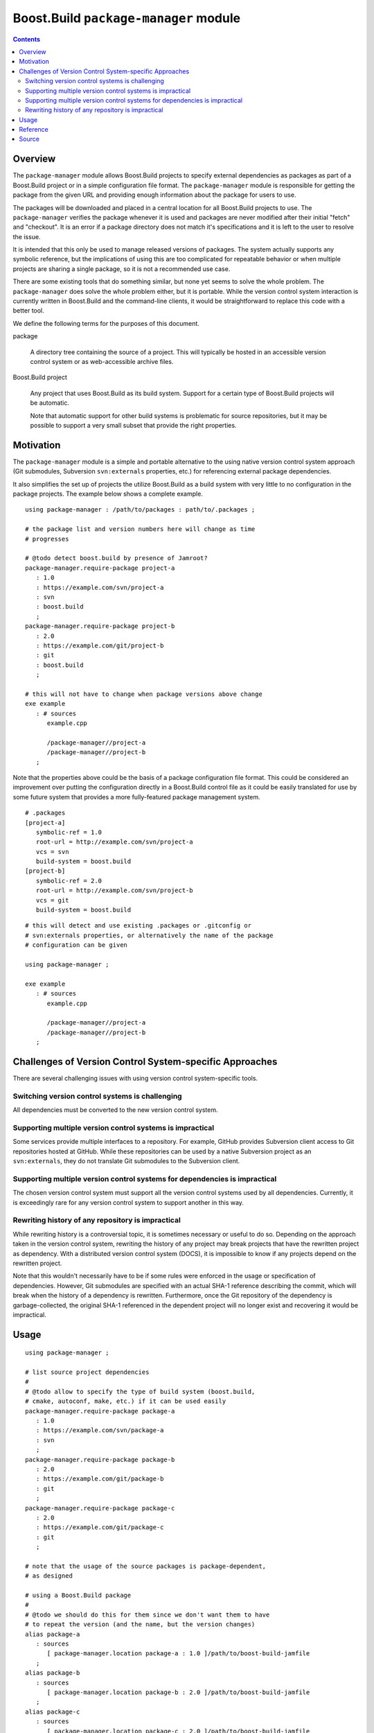Boost.Build ``package-manager`` module
======================================

.. contents::

Overview
--------

The ``package-manager`` module allows Boost.Build projects to specify
external dependencies as packages as part of a Boost.Build project or
in a simple configuration file format.  The ``package-manager`` module
is responsible for getting the package from the given URL and
providing enough information about the package for users to use.

The packages will be downloaded and placed in a central location for
all Boost.Build projects to use.  The ``package-manager`` verifies the
package whenever it is used and packages are never modified after
their initial "fetch" and "checkout".  It is an error if a package
directory does not match it's specifications and it is left to the
user to resolve the issue.

It is intended that this only be used to manage released versions of
packages.  The system actually supports any symbolic reference, but
the implications of using this are too complicated for repeatable
behavior or when multiple projects are sharing a single package, so it
is not a recommended use case.

There are some existing tools that do something similar, but none yet
seems to solve the whole problem.  The ``package-manager`` does solve
the whole problem either, but it is portable.  While the version
control system interaction is currently written in Boost.Build and the
command-line clients, it would be straightforward to replace this code
with a better tool.

We define the following terms for the purposes of this document.

package

   A directory tree containing the source of a project.  This will
   typically be hosted in an accessible version control system or as
   web-accessible archive files.

Boost.Build project

   Any project that uses Boost.Build as its build system.  Support for
   a certain type of Boost.Build projects will be automatic.

   Note that automatic support for other build systems is problematic
   for source repositories, but it may be possible to support a very
   small subset that provide the right properties.

Motivation
----------

The ``package-manager`` module is a simple and portable alternative to
the using native version control system approach (Git submodules,
Subversion ``svn:externals`` properties, etc.) for referencing
external package dependencies.

It also simplifies the set up of projects the utilize Boost.Build as a
build system with very little to no configuration in the package
projects.  The example below shows a complete example.

::

   using package-manager : /path/to/packages : path/to/.packages ;

   # the package list and version numbers here will change as time
   # progresses

   # @todo detect boost.build by presence of Jamroot?
   package-manager.require-package project-a
      : 1.0
      : https://example.com/svn/project-a
      : svn
      : boost.build
      ;
   package-manager.require-package project-b
      : 2.0
      : https://example.com/git/project-b
      : git
      : boost.build
      ;

   # this will not have to change when package versions above change
   exe example
      : # sources
         example.cpp

	 /package-manager//project-a
	 /package-manager//project-b
      ;

Note that the properties above could be the basis of a package
configuration file format.  This could be considered an improvement
over putting the configuration directly in a Boost.Build control file
as it could be easily translated for use by some future system that
provides a more fully-featured package management system.

::

   # .packages
   [project-a]
      symbolic-ref = 1.0
      root-url = http://example.com/svn/project-a
      vcs = svn
      build-system = boost.build
   [project-b]
      symbolic-ref = 2.0
      root-url = http://example.com/svn/project-b
      vcs = git
      build-system = boost.build

::

   # this will detect and use existing .packages or .gitconfig or
   # svn:externals properties, or alternatively the name of the package
   # configuration can be given

   using package-manager ;

   exe example
      : # sources
         example.cpp

	 /package-manager//project-a
	 /package-manager//project-b
      ;

Challenges of Version Control System-specific Approaches
--------------------------------------------------------

There are several challenging issues with using version control
system-specific tools.

Switching version control systems is challenging
~~~~~~~~~~~~~~~~~~~~~~~~~~~~~~~~~~~~~~~~~~~~~~~~

All dependencies must be converted to the new version control system.

Supporting multiple version control systems is impractical
~~~~~~~~~~~~~~~~~~~~~~~~~~~~~~~~~~~~~~~~~~~~~~~~~~~~~~~~~~

Some services provide multiple interfaces to a repository.  For
example, GitHub provides Subversion client access to Git repositories
hosted at GitHub.  While these repositories can be used by a
native Subversion project as an ``svn:externals``, they do not
translate Git submodules to the Subversion client.

Supporting multiple version control systems for dependencies is impractical
~~~~~~~~~~~~~~~~~~~~~~~~~~~~~~~~~~~~~~~~~~~~~~~~~~~~~~~~~~~~~~~~~~~~~~~~~~~

The chosen version control system must support all the version control
systems used by all dependencies.  Currently, it is exceedingly rare
for any version control system to support another in this way.

Rewriting history of any repository is impractical
~~~~~~~~~~~~~~~~~~~~~~~~~~~~~~~~~~~~~~~~~~~~~~~~~~

While rewriting history is a controversial topic, it is sometimes
necessary or useful to do so.  Depending on the approach taken in the
version control system, rewriting the history of any project may break
projects that have the rewritten project as dependency. With a
distributed version control system (DOCS), it is impossible to know if
any projects depend on the rewritten project.

Note that this wouldn't necessarily have to be if some rules were
enforced in the usage or specification of dependencies.  However, Git
submodules are specified with an actual SHA-1 reference describing the
commit, which will break when the history of a dependency is
rewritten.  Furthermore, once the Git repository of the dependency is
garbage-collected, the original SHA-1 referenced in the dependent
project will no longer exist and recovering it would be impractical.

Usage
-----

::

   using package-manager ;

   # list source project dependencies
   #
   # @todo allow to specify the type of build system (boost.build,
   # cmake, autoconf, make, etc.) if it can be used easily
   package-manager.require-package package-a
      : 1.0
      : https://example.com/svn/package-a
      : svn
      ;
   package-manager.require-package package-b
      : 2.0
      : https://example.com/git/package-b
      : git
      ;
   package-manager.require-package package-c
      : 2.0
      : https://example.com/git/package-c
      : git
      ;

   # note that the usage of the source packages is package-dependent,
   # as designed

   # using a Boost.Build package
   #
   # @todo we should do this for them since we don't want them to have
   # to repeat the version (and the name, but the version changes)
   alias package-a
      : sources
         [ package-manager.location package-a : 1.0 ]/path/to/boost-build-jamfile
      ;
   alias package-b
      : sources
         [ package-manager.location package-b : 2.0 ]/path/to/boost-build-jamfile
      ;
   alias package-c
      : sources
         [ package-manager.location package-c : 2.0 ]/path/to/boost-build-jamfile
      ;

   # @todo with Boost.Build support
   # exe example : example.cpp /package-manager/package-a-1.0 ;
   exe example : example.cpp package-a ;

Reference
---------

``init ( directory )``

   Initializes the package manager, with packages stored at the
   indicated directory.

``detect-configuration ( directory )``

   NOTE: THIS IS NOT IMPLEMENTED YET

   Automatically creates required packages from querying the
   filesystem at the indicated directory.  This can generate required
   packages from either a ``.gitmodules`` file or ``svn:externals``
   Subversion properties on the root directory.

``require-package ( name : symbolic-ref : root-url : vcs : build-system ? )``

   Indicates to the package manager that the package named at the
   revision indicated by a symbolic reference is required by this
   project.

   If the package already exists in the package manager, the system
   just verifies that it is correct.  If the package does not exist,
   it will create a package in the package repository by fetching from
   the indicated URL to the root of the project into a location,
   checking out the symbolic reference.

   If the build system is indicated, this will create an alias for the
   project in Boost.Build.

``installed-packages ( )``

   Returns a list of all the installed packages.

``is-installed ( name : symbolic-ref )``

   Returns true if the package with the indicated name and version are
   installed in the package manager.

``versioned-package-name ( name : symbolic-ref )``

   Returns the package name of a packed with the indicated name and
   version.

   Note that the package does not have to be installed for this to
   return a valid name.

``versioned-package-path ( name : symbolic-ref )``

   Returns the path to the indicated package and version.

   Note that the package does not have to be installed for this to
   return a valid path.

Source
------

Please see the `source code <./package-manager.jam>`_ for the
implementation and the ground truth.
